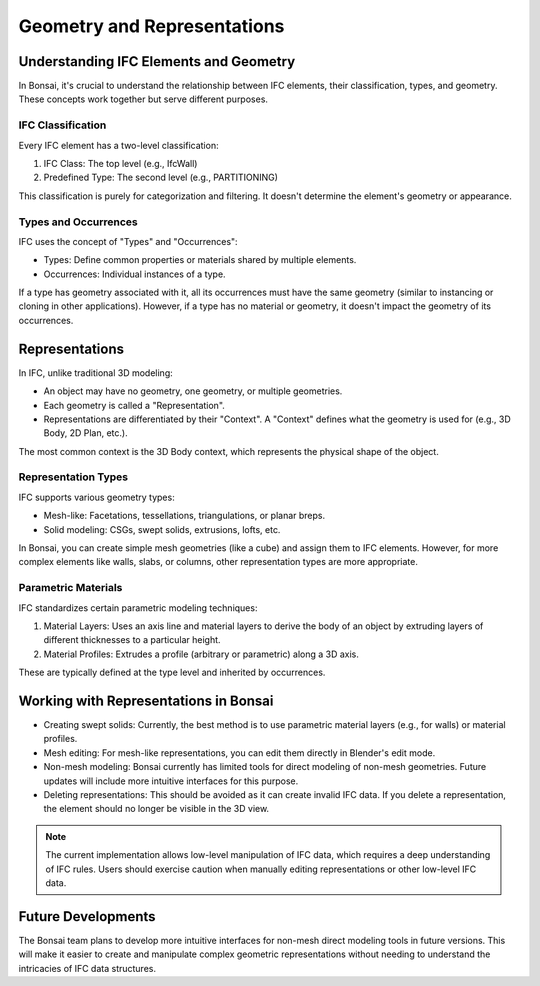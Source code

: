 Geometry and Representations
============================

Understanding IFC Elements and Geometry
---------------------------------------

In Bonsai, it's crucial to understand the relationship between IFC elements, their classification, types, and geometry.
These concepts work together but serve different purposes.

IFC Classification
^^^^^^^^^^^^^^^^^^

Every IFC element has a two-level classification:

1. IFC Class: The top level (e.g., IfcWall)
2. Predefined Type: The second level (e.g., PARTITIONING)

This classification is purely for categorization and filtering. It doesn't determine the element's geometry or appearance.

Types and Occurrences
^^^^^^^^^^^^^^^^^^^^^

IFC uses the concept of "Types" and "Occurrences":

- Types: Define common properties or materials shared by multiple elements.
- Occurrences: Individual instances of a type.

If a type has geometry associated with it, all its occurrences must have the same geometry (similar to instancing or cloning in other applications).
However, if a type has no material or geometry, it doesn't impact the geometry of its occurrences.

Representations
---------------

In IFC, unlike traditional 3D modeling:

- An object may have no geometry, one geometry, or multiple geometries.
- Each geometry is called a "Representation".
- Representations are differentiated by their "Context". A "Context" defines what the geometry is used for (e.g., 3D Body, 2D Plan, etc.).

The most common context is the 3D Body context, which represents the physical shape of the object.

Representation Types
^^^^^^^^^^^^^^^^^^^^

IFC supports various geometry types:

- Mesh-like: Facetations, tessellations, triangulations, or planar breps.
- Solid modeling: CSGs, swept solids, extrusions, lofts, etc.

In Bonsai, you can create simple mesh geometries (like a cube) and assign them to IFC elements.
However, for more complex elements like walls, slabs, or columns, other representation types are more appropriate.

Parametric Materials
^^^^^^^^^^^^^^^^^^^^

IFC standardizes certain parametric modeling techniques:

1. Material Layers: Uses an axis line and material layers to derive the body of an object by extruding layers of different thicknesses to a particular height.
2. Material Profiles: Extrudes a profile (arbitrary or parametric) along a 3D axis.

These are typically defined at the type level and inherited by occurrences.

Working with Representations in Bonsai
--------------------------------------

- Creating swept solids: Currently, the best method is to use parametric material layers (e.g., for walls) or material profiles.
- Mesh editing: For mesh-like representations, you can edit them directly in Blender's edit mode.
- Non-mesh modeling: Bonsai currently has limited tools for direct modeling of non-mesh geometries.
  Future updates will include more intuitive interfaces for this purpose.
- Deleting representations: This should be avoided as it can create invalid IFC data.
  If you delete a representation, the element should no longer be visible in the 3D view.

.. note::
  The current implementation allows low-level manipulation of IFC data, which requires a deep understanding of IFC rules.
  Users should exercise caution when manually editing representations or other low-level IFC data.

Future Developments
-------------------

The Bonsai team plans to develop more intuitive interfaces for non-mesh direct modeling tools in future versions.
This will make it easier to create and manipulate complex geometric representations without needing to understand the intricacies of IFC data structures.
